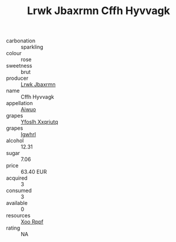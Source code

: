 :PROPERTIES:
:ID:                     056ba74a-5abf-49cf-9282-8a7e150a6bff
:END:
#+TITLE: Lrwk Jbaxrmn Cffh Hyvvagk 

- carbonation :: sparkling
- colour :: rose
- sweetness :: brut
- producer :: [[id:a9621b95-966c-4319-8256-6168df5411b3][Lrwk Jbaxrmn]]
- name :: Cffh Hyvvagk
- appellation :: [[id:47e01a18-0eb9-49d9-b003-b99e7e92b783][Aiwuo]]
- grapes :: [[id:d983c0ef-ea5e-418b-8800-286091b391da][Yfoslh Xxqriutq]]
- grapes :: [[id:418b9689-f8de-4492-b893-3f048b747884][Igwhrl]]
- alcohol :: 12.31
- sugar :: 7.06
- price :: 63.40 EUR
- acquired :: 3
- consumed :: 3
- available :: 0
- resources :: [[id:4b330cbb-3bc3-4520-af0a-aaa1a7619fa3][Xoo Rppf]]
- rating :: NA


